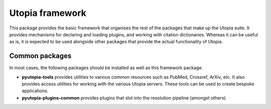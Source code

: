 ================
Utopia framework
================
This package provides the basic framework that organises the rest of the packages that make up the Utopia suite. It provides mechanisms for declaring and loading plugins, and working with citation dictionaries. Whereas it can be useful as is, it is expected to be used alongside other packages that provide the actual functionality of Utopia.

Common packages
---------------

In most cases, the following packages should be installed as well as this framework package.

- **pyutopia-tools** provides utilities to various common resources such as PubMed, Crossref, ArXiv, etc. It also provides access utilities for working with the various Utopia servers. These tools can be used to create bespoke applications.
- **pyutopia-plugins-common** provides plugins that slot into the resolution pipeline (amongst others).